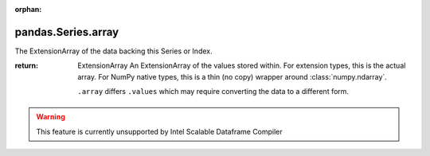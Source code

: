 .. _pandas.Series.array:

:orphan:

pandas.Series.array
*******************

The ExtensionArray of the data backing this Series or Index.

.. versionadded:: 0.24.0

:return: ExtensionArray
    An ExtensionArray of the values stored within. For extension
    types, this is the actual array. For NumPy native types, this
    is a thin (no copy) wrapper around :class:`numpy.ndarray`.

    ``.array`` differs ``.values`` which may require converting the
    data to a different form.



.. warning::
    This feature is currently unsupported by Intel Scalable Dataframe Compiler

